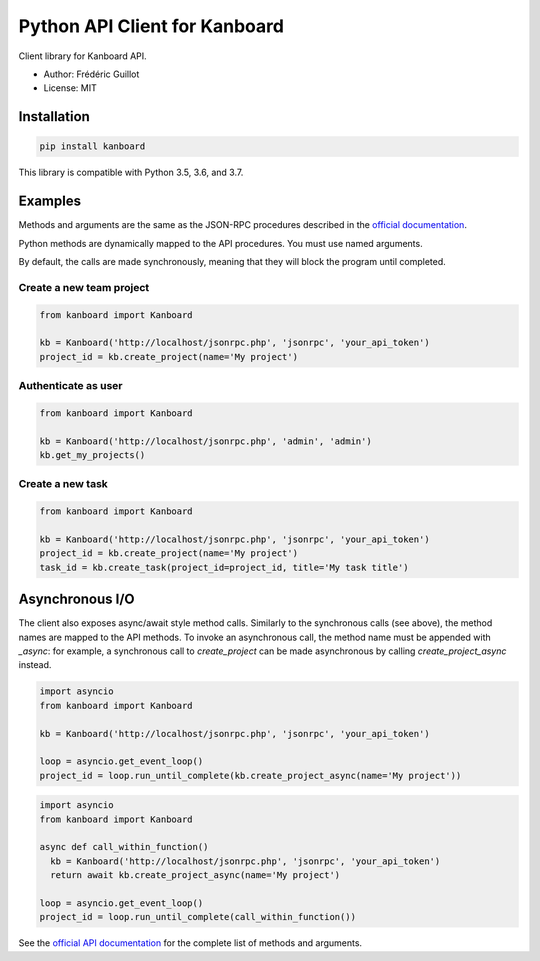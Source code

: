 ==============================
Python API Client for Kanboard
==============================

.. image:: https://travis-ci.org/kanboard/python-api-client.svg?branch=master
    :target: https://travis-ci.org/kanboard/python-api-client

Client library for Kanboard API.

- Author: Frédéric Guillot
- License: MIT

Installation
============

.. code-block:: bash

    pip install kanboard


This library is compatible with Python 3.5, 3.6, and 3.7.

Examples
========

Methods and arguments are the same as the JSON-RPC procedures described in the `official documentation <https://docs.kanboard.org/en/latest/api/index.html>`_.

Python methods are dynamically mapped to the API procedures. You must use named arguments.

By default, the calls are made synchronously, meaning that they will block the program until completed.

Create a new team project
-------------------------

.. code-block:: python

    from kanboard import Kanboard

    kb = Kanboard('http://localhost/jsonrpc.php', 'jsonrpc', 'your_api_token')
    project_id = kb.create_project(name='My project')


Authenticate as user
--------------------

.. code-block:: python

    from kanboard import Kanboard

    kb = Kanboard('http://localhost/jsonrpc.php', 'admin', 'admin')
    kb.get_my_projects()

Create a new task
-----------------

.. code-block:: python

    from kanboard import Kanboard

    kb = Kanboard('http://localhost/jsonrpc.php', 'jsonrpc', 'your_api_token')
    project_id = kb.create_project(name='My project')
    task_id = kb.create_task(project_id=project_id, title='My task title')

Asynchronous I/O
================

The client also exposes async/await style method calls. Similarly to the synchronous calls (see above), the method names are mapped to the API methods.
To invoke an asynchronous call, the method name must be appended with `_async`: for example, a synchronous call to `create_project` can be made asynchronous by calling `create_project_async` instead.

.. code-block:: python

    import asyncio
    from kanboard import Kanboard

    kb = Kanboard('http://localhost/jsonrpc.php', 'jsonrpc', 'your_api_token')

    loop = asyncio.get_event_loop()
    project_id = loop.run_until_complete(kb.create_project_async(name='My project'))


.. code-block:: python

    import asyncio
    from kanboard import Kanboard

    async def call_within_function()
      kb = Kanboard('http://localhost/jsonrpc.php', 'jsonrpc', 'your_api_token')
      return await kb.create_project_async(name='My project')

    loop = asyncio.get_event_loop()
    project_id = loop.run_until_complete(call_within_function())

See the `official API documentation <https://docs.kanboard.org/en/latest/api/index.html>`_ for the complete list of methods and arguments.
